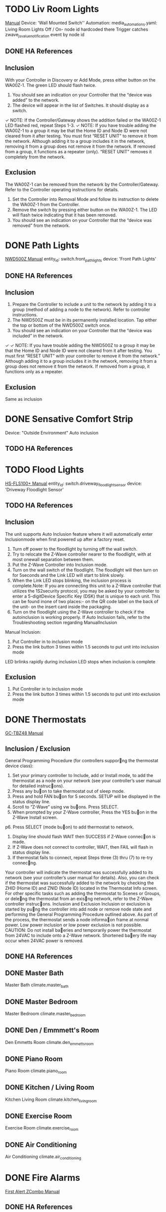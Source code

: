 * TODO Liv Room Lights
[[http://www.gocontrol.com/manuals/WA00Z-1-Install.pdf][Manual]]
Device: 'Wall Mounted Switch''
Automation: media_automations.yaml: Living Room Lights Off / On- node id hardcoded there
Trigger catches zwave_js_value_notification event by node id
** DONE HA References
** Inclusion
With your Controller in Discovery or Add Mode, press either button on the WA00Z-1. The green LED should flash twice.
2. You should see an indication on your Controller that the “device was added” to the network.
3. The device will appear in the list of Switches. It should display as a switch.
✓ NOTE: If the Controller/Gateway shows the addition failed or the WA00Z-1
LED flashed red, repeat Steps 1-3.
✓ NOTE: If you have trouble adding the WA00Z-1 to a group it may be that the Home ID and Node ID were not cleared from it after testing. You must first “RESET UNIT” to remove it from the network. Although adding it to a group includes it in the network, removing it from a group does not remove it from the network. If removed from a group, it functions as a repeater (only). “RESET UNIT” removes it completely from the network.
** Exclusion
The WA00Z-1 can be removed from the network by the Controller/Gateway. Refer to the Controller operating instructions for details.
1. Set the Controller into Removal Mode and follow its instruction to delete the WA00Z-1 from the Controller.
2. Remove the switch by pressing either button on the WA00Z-1. The LED will flash twice indicating that it has been removed.
3. You should see an indication on your Controller that the “device was removed” from the network.
* DONE Path Lights
[[https://s2.img-b.com/build.com/mediabase/specifications/nutone/1143799/nutone-nwd500z-installation-13.pdf][NWD500Z Manual]]
entity_id: switch.front_path_lights
device: 'Front Path Lights'
** DONE HA References
** Inclusion
1. Prepare the Controller to include a unit to the network by adding
   it to a group (method of adding a node to the network). Refer to
   controller instructions.
2. The NWD500Z must be in its permanently installed location. Tap
   either the top or bottom of the NWD500Z switch once.
3. You should see an indication on your Controller that the “device
   was included” in the network.

✓ ✓ NOTE: If you have trouble adding the NWD500Z to a group it may be that the Home
ID and Node ID were not cleared from it after testing. You must first “RESET UNIT”
with your controller to remove it from the network.”
Although adding it to a group includes it in the network, removing it from a group does not
remove it from the network. If removed from a group, it functions only as a repeater.
** Exclusion
Same as inclusion
* DONE Sensative Comfort Strip
Device: "Outside Environment"
Auto inclusion
** TODO HA References
* TODO Flood Lights
[[https://homeseer.com/wp-content/uploads/2020/09/HS-FLS100-user-manual2.pdf][HS-FLS100+ Manual]]
entity_id: switch.driveway_floodlight_sensor
device: 'Driveway Floodlight Sensor'
** TODO HA References
** Inclusion
The unit supports Auto Inclusion feature where it will automatically
enter Inclusionmode when first powered up after a factory
reset.

1. Turn off power to the floodlight by turning off the wall switch.
2. Try to relocate the Z-Wave controller nearer to the floodlight,
   with at most onewall separation between them.
3. Put the Z-Wave Controller into Inclusion mode.
4. Turn on the wall switch of the floodlight. The floodlight will then
   turn on for 5seconds and the Link LED will start to blink
   slowly.
5. When the Link LED stops blinking, the inclusion process is
   complete.Note: If you are connecting this unit to a Z-Wave
   controller that utilizes the 1S2security protocol, you may be asked
   by your controller to enter a 5-digitDevice Specific Key (DSK) that
   is unique to each unit. This can be found inone of two places:- on
   the QR code label on the back of the unit- on the insert card
   inside the packaging.
6. Turn on the floodlight using the Z-Wave controller to check if the
   autoinclusion is working properly. If Auto Inclusion fails, refer
   to the Troubleshooting section regarding ManualInclusion


Manual Inclusion:
1. Put Controller in to inclusion mode
2. Press the link button 3 times within 1.5 seconds to put unit into
   inclusion mode

LED brlinks rapidly during inclusion LED stops when inclusion is complete

** Exclusion
1. Put Controller in to inclusion mode
2. Press the link button 3 times within 1.5 seconds to put unit into
   exclusion mode

* DONE Thermostats
[[http://www.gocontrol.com/manuals/GC-TBZ48-Install.pdf][GC-TBZ48 Manual]]
** Inclusion / Exclusion
General Programming Procedure (for controllers suppor􏰁ng the thermostat device class):
1. Set your primary controller to Include, add or Install mode, to add
   the thermostat as a node on your network (see your controller’s
   user manual for detailed instruc􏰁ons).
2. Press any bu􏰀on to take thermostat out of sleep mode.
3. Press and hold FAN bu􏰀on for 5 seconds. SETUP will be displayed in
   the status display line.
4. Scroll to “Z-Wave” using vw bu􏰀ons. Press SELECT.
5. When prompted by your Z-Wave controller, Press the YES bu􏰀on in the
   Z-Wave Install screen.
p6. Press SELECT (mode bu􏰀on) to add thermostat to network.
7. Display line should flash WAIT then SUCCESS if Z-Wave connec􏰁on is
   made.
8. If Z-Wave does not connect to controller, WAIT, then FAIL will
   flash in status display line.
9. If thermostat fails to connect, repeat Steps three (3) thru (7) to
   re-try connec􏰁ng.
Your controller will indicate the thermostat was successfully added to
its network (see your controller’s user manual for details). Also, you
can check if the thermostat was successfully added to the network by
checking the ZHID (Home ID) and ZNID (Node ID) located in the
Thermostat Info screen.  For other specific tasks such as adding the
thermostat to Scenes or Groups, or dele􏰁ng the thermostat from an
exis􏰁ng network, refer to the Z-Wave controller instruc􏰁ons.
Inclusion and Exclusion Inclusion or exclusion is started by pu􏰂ng the
controller into add node or remove node state and performing the
General Programming Procedure outlined above. As part of the process,
the thermostat sends a node informa􏰁on frame at normal power. Low
power inclusion or low power exclusion is not possible.  CAUTION: Do
not install ba􏰀eries and temporarily power the thermostat from 24VAC
to include onto a Z-Wave network. Shortened ba􏰀ery life may occur when
24VAC power is removed.

** DONE HA References
** DONE Master Bath
Master Bath
climate.master_bath
** DONE Master Bedroom
Master Bedroom
climate.master_bedroom
** DONE Den / Emmmett's Room
Den Emmetts Room
climate.den_emmetts_room
** DONE Piano Room
Piano Room
climate.piano_room
** DONE Kitchen / Living Room
Kitchen Living Room
climate.kitchen_living_room
** DONE Exercise Room
Exercise Room
climate.exercise_room
** DONE Air Conditioning
Air Conditioning
climate.air_conditioning
* DONE Fire Alarms
[[https://digitalassets.resideo.com/damroot/Original/1/M08-0456-169793_D132.pdf][First Alert ZCombo Manual]]
** DONE HA References
** Inclusion
1. Slide battery door open.
2. Insert batteries checking the correct orientation.
3. Press and hold the test button with your finger or thumb. Keep it
   held down as you slide the battery drawer closed. You may then
   release the button.
NOTE: Use only your finger or thumb on the test button. The use of any
other instrument is strictly prohibited.
** Exclusion
1. Slide battery door open.
2. Remove and re-insert batteries checking the correct orientation.
3. Press and hold the test button with your finger or thumb. Keep it
   held down as you slide the battery drawer closed. You may then
   release the button.
NOTE: Use only your finger or thumb on the test button. The use of any
other instrument is strictly prohibited.  • The alarm will remain
awake for 30 seconds on inclusion.

** DONE Upstairs
Device Name: 'Smoke Upstairs'
** DONE Kitchen
Device Name: 'Smoke Main Level
** DONE Downstairs
Device Name: 'Smoke Downstairs'
* TODO Water Main Valve
Device name: 'Basement Water Main'
[[https://www.homecontrols.com/homecontrols/products/pdfs/FZ-FortrezZ/FZWV01-User-Manual.pdf][Fortrezz WV-01 Water Valve Manual]]
** TODO HA References
** Inclusion
1. Put controller into inclusion mode
2. Ensure status light is flashing periodically
3. Press program button once.  Light should stop flashing
** Exclusion
1. Put controller into exclusion mode
2. Same as inclusion
* TODO Flow Meter
[[http://manuals-backend.z-wave.info/make.php?lang=en&sku=FMI&cert=ZC10-16045038][Fortrezz Flow Meter Manual]]
Device name: 'Flow Meter'
** TODO HA References
** Inclusion
1. Set controller in inclusion mode
2. Press switch once, LED when inclusion completes
** Exclusion
1. Put controller into exclusion mode
2. Press switch, LED will blink when exclusion completes
* DONE Motion Detectors
[[http://manuals-backend.z-wave.info/make.php?lang=en&sku=PIRZWAVE2.5-ECO&cert=ZC10-16020001][PIR-ZWAVE2.5-ECO Manual]]
** TODO HA References
** Inclusion
Once the controller is in inclusion mode, simply remove the battery
isolation tab, OR insert the battery, OR press the small button on the
back of the Motion Detector.
** Exclusion
Once the controller is in exclusion mode, simply remove the battery
isolation tab, OR insert the battery, OR press the small button on the
back of the Motion Detector.
** DONE Piano Room
Device name: 'Piano Room Motion'
binary_sensor.piano_room_motion_home_security_motion_detection
USE:
Piano Room Motion
binary_sensor.piano_room_motion
** DONE Kitchen
Device name: 'Kitchen Room Motion'
** DONE Exercise Room
Device name: 'Exercise Room Room Motion'
* TODO Garage Door Sensors
[[https://www.urcsupport.com/wp-content/uploads/2020/11/TILTZWAVE2.5-ECO-manual.pdf][TILT-ZWAVE2.5-ECO Manual]]
** TODO HA References
** Inclusion
1. Start by placing the controller into inclusion mode.
2. Activate inclusion mode for the sensor by inserting the
   battery. When the inclusion process is complete the red LED will
   turn on for approximately 10 seconds and then it will go out. If
   the LED continues to flash, repeat the inclusion process.
3. Test the garage door sensor before mounting it. Hold the sensor in
   your hand. Flip the sensor upside-down and watch the LED while
   doing so. The LED will flash each time the position of the sensor
   is changed. If your Z-Wave network has a software interface you may
   verify that the messages from the sensor are being received each
   time the sensor is flipped.
** Exclusion
Exclusion mode on the senor is initiated following the same exact procedure as inclusion
** DONE Inner
Device Name: 'Inner Garage'
** DONE Outer
Device Name: 'Outer Garage'
* DONE Energy Meter
[[https://aeotec.freshdesk.com/support/solutions/articles/6000161943-home-energy-meter-gen5-user-guide-][ZW095 Home Energy Meter Manual]]
Device Name: 'Home Energy Meter'
** TODO HA References
** Inclusion
1. Put your primary Z-Wave controller, usually a gateway or hub, into
   inclusion mode. If you are not sure how to do this, please refer to
   your controller’s user manual.
2. Press the Action Button on your HEM. If it has been successfully
   linked to your network, its LED will remain illuminated. If the
   linking was unsuccessful, your HEM’s LED will continue to blink.
**
Exclusion
Not mentioned in instructions- perhaps same as inclusion?
** Factory Reset
Your Home Energy Meter can be reset to default factory settings with
ease.

1) Press and hold the Action Button for 10 seconds.
2) If successful, the LED on the HEM should begin to blink slowly.
* TODO Christmas Tree Plug
** TODO HA References
